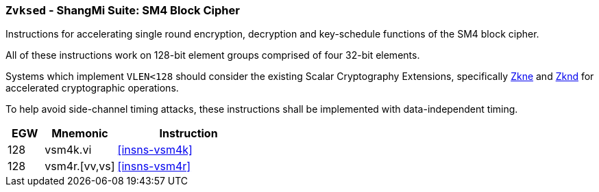 [[zvksed,Zvksed]]
=== `Zvksed` - ShangMi Suite: SM4 Block Cipher

Instructions for accelerating single round 
encryption, decryption and key-schedule
functions of the SM4 block cipher.

All of these instructions work on 128-bit element groups comprised of four
32-bit elements.

Systems which implement `VLEN<128` should consider the existing
Scalar Cryptography Extensions, specifically <<Zkne,Zkne>> and <<Zknd,Zknd>>
for accelerated cryptographic operations.

To help avoid side-channel timing attacks, these instructions shall be implemented with data-independent timing.

[%header,cols="^2,4,8"]
|===
|EGW
|Mnemonic
|Instruction

| 128 | vsm4k.vi        | <<insns-vsm4k>>
| 128 | vsm4r.[vv,vs]   | <<insns-vsm4r>>
|===

